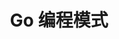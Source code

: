 #+TITLE: Go 编程模式
#+HTML_HEAD: <link rel="stylesheet" type="text/css" href="css/main.css" />
#+OPTIONS: num:nil timestamp:nil

